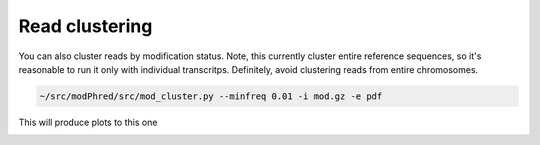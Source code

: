 Read clustering
===============
You can also cluster reads by modification status. 
Note, this currently cluster entire reference sequences, 
so it's reasonable to run it only with individual transcritps.
Definitely, avoid clustering reads from entire chromosomes. 

.. code-block:: bash

   ~/src/modPhred/src/mod_cluster.py --minfreq 0.01 -i mod.gz -e pdf


This will produce plots to this one

.. image:: cluster.png
   :align: center
   :width: 100%
	   
